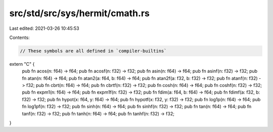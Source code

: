 src/std/src/sys/hermit/cmath.rs
===============================

Last edited: 2021-03-26 10:45:53

Contents:

.. code-block:: rs

    // These symbols are all defined in `compiler-builtins`
extern "C" {
    pub fn acos(n: f64) -> f64;
    pub fn acosf(n: f32) -> f32;
    pub fn asin(n: f64) -> f64;
    pub fn asinf(n: f32) -> f32;
    pub fn atan(n: f64) -> f64;
    pub fn atan2(a: f64, b: f64) -> f64;
    pub fn atan2f(a: f32, b: f32) -> f32;
    pub fn atanf(n: f32) -> f32;
    pub fn cbrt(n: f64) -> f64;
    pub fn cbrtf(n: f32) -> f32;
    pub fn cosh(n: f64) -> f64;
    pub fn coshf(n: f32) -> f32;
    pub fn expm1(n: f64) -> f64;
    pub fn expm1f(n: f32) -> f32;
    pub fn fdim(a: f64, b: f64) -> f64;
    pub fn fdimf(a: f32, b: f32) -> f32;
    pub fn hypot(x: f64, y: f64) -> f64;
    pub fn hypotf(x: f32, y: f32) -> f32;
    pub fn log1p(n: f64) -> f64;
    pub fn log1pf(n: f32) -> f32;
    pub fn sinh(n: f64) -> f64;
    pub fn sinhf(n: f32) -> f32;
    pub fn tan(n: f64) -> f64;
    pub fn tanf(n: f32) -> f32;
    pub fn tanh(n: f64) -> f64;
    pub fn tanhf(n: f32) -> f32;
}


